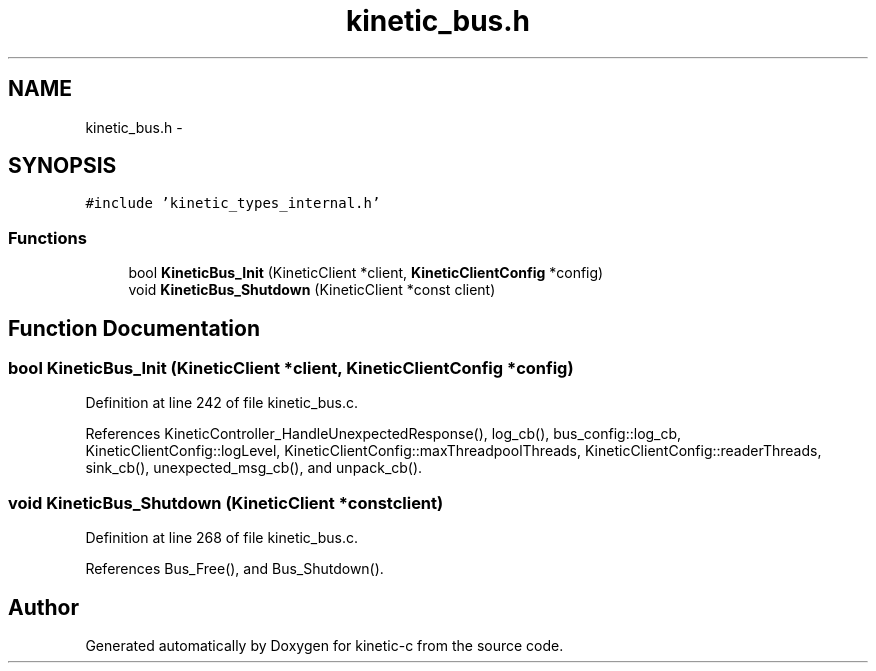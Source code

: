 .TH "kinetic_bus.h" 3 "Fri Mar 13 2015" "Version v0.12.0" "kinetic-c" \" -*- nroff -*-
.ad l
.nh
.SH NAME
kinetic_bus.h \- 
.SH SYNOPSIS
.br
.PP
\fC#include 'kinetic_types_internal\&.h'\fP
.br

.SS "Functions"

.in +1c
.ti -1c
.RI "bool \fBKineticBus_Init\fP (KineticClient *client, \fBKineticClientConfig\fP *config)"
.br
.ti -1c
.RI "void \fBKineticBus_Shutdown\fP (KineticClient *const client)"
.br
.in -1c
.SH "Function Documentation"
.PP 
.SS "bool KineticBus_Init (KineticClient *client, \fBKineticClientConfig\fP *config)"

.PP
Definition at line 242 of file kinetic_bus\&.c\&.
.PP
References KineticController_HandleUnexpectedResponse(), log_cb(), bus_config::log_cb, KineticClientConfig::logLevel, KineticClientConfig::maxThreadpoolThreads, KineticClientConfig::readerThreads, sink_cb(), unexpected_msg_cb(), and unpack_cb()\&.
.SS "void KineticBus_Shutdown (KineticClient *constclient)"

.PP
Definition at line 268 of file kinetic_bus\&.c\&.
.PP
References Bus_Free(), and Bus_Shutdown()\&.
.SH "Author"
.PP 
Generated automatically by Doxygen for kinetic-c from the source code\&.
